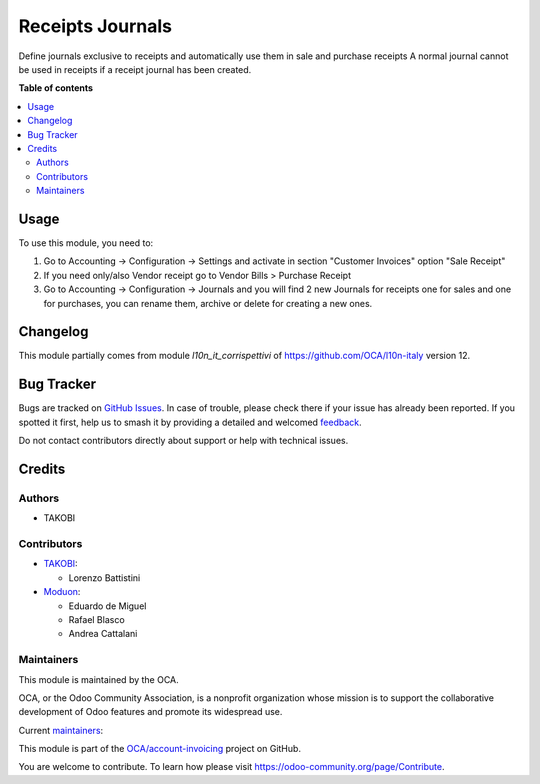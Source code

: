 =================
Receipts Journals
=================

.. 
   !!!!!!!!!!!!!!!!!!!!!!!!!!!!!!!!!!!!!!!!!!!!!!!!!!!!
   !! This file is generated by oca-gen-addon-readme !!
   !! changes will be overwritten.                   !!
   !!!!!!!!!!!!!!!!!!!!!!!!!!!!!!!!!!!!!!!!!!!!!!!!!!!!
   !! source digest: sha256:94e6e960db4a430aeb3e64946e00b41723fc5f8653c7e31e3109388511e46b8e
   !!!!!!!!!!!!!!!!!!!!!!!!!!!!!!!!!!!!!!!!!!!!!!!!!!!!

.. |badge1| image:: https://img.shields.io/badge/maturity-Beta-yellow.png
    :target: https://odoo-community.org/page/development-status
    :alt: Beta
.. |badge2| image:: https://img.shields.io/badge/licence-LGPL--3-blue.png
    :target: http://www.gnu.org/licenses/lgpl-3.0-standalone.html
    :alt: License: LGPL-3
.. |badge3| image:: https://img.shields.io/badge/github-OCA%2Faccount--invoicing-lightgray.png?logo=github
    :target: https://github.com/OCA/account-invoicing/tree/16.0/account_receipt_journal
    :alt: OCA/account-invoicing
.. |badge4| image:: https://img.shields.io/badge/weblate-Translate%20me-F47D42.png
    :target: https://translation.odoo-community.org/projects/account-invoicing-16-0/account-invoicing-16-0-account_receipt_journal
    :alt: Translate me on Weblate
.. |badge5| image:: https://img.shields.io/badge/runboat-Try%20me-875A7B.png
    :target: https://runboat.odoo-community.org/builds?repo=OCA/account-invoicing&target_branch=16.0
    :alt: Try me on Runboat

|badge1| |badge2| |badge3| |badge4| |badge5|

Define journals exclusive to receipts and automatically use them in sale and purchase receipts
A normal journal cannot be used in receipts if a receipt journal has been created.

**Table of contents**

.. contents::
   :local:

Usage
=====

To use this module, you need to:

#. Go to Accounting -> Configuration -> Settings and activate in section "Customer Invoices" option "Sale Receipt"
#. If you need only/also Vendor receipt go to Vendor Bills > Purchase Receipt
#. Go to Accounting -> Configuration -> Journals and you will find 2 new Journals for receipts one for sales and one for purchases, you can rename them, archive or delete for creating a new ones.

Changelog
=========

This module partially comes from module `l10n_it_corrispettivi` of https://github.com/OCA/l10n-italy version 12.

Bug Tracker
===========

Bugs are tracked on `GitHub Issues <https://github.com/OCA/account-invoicing/issues>`_.
In case of trouble, please check there if your issue has already been reported.
If you spotted it first, help us to smash it by providing a detailed and welcomed
`feedback <https://github.com/OCA/account-invoicing/issues/new?body=module:%20account_receipt_journal%0Aversion:%2016.0%0A%0A**Steps%20to%20reproduce**%0A-%20...%0A%0A**Current%20behavior**%0A%0A**Expected%20behavior**>`_.

Do not contact contributors directly about support or help with technical issues.

Credits
=======

Authors
~~~~~~~

* TAKOBI

Contributors
~~~~~~~~~~~~

* `TAKOBI <https://takobi.online>`_:

  * Lorenzo Battistini

* `Moduon <https://www.moduon.team>`_:

  * Eduardo de Miguel
  * Rafael Blasco
  * Andrea Cattalani

Maintainers
~~~~~~~~~~~

This module is maintained by the OCA.

.. image:: https://odoo-community.org/logo.png
   :alt: Odoo Community Association
   :target: https://odoo-community.org

OCA, or the Odoo Community Association, is a nonprofit organization whose
mission is to support the collaborative development of Odoo features and
promote its widespread use.

.. |maintainer-eLBati| image:: https://github.com/eLBati.png?size=40px
    :target: https://github.com/eLBati
    :alt: eLBati
.. |maintainer-anddago78| image:: https://github.com/anddago78.png?size=40px
    :target: https://github.com/anddago78
    :alt: anddago78

Current `maintainers <https://odoo-community.org/page/maintainer-role>`__:

|maintainer-eLBati| |maintainer-anddago78| 

This module is part of the `OCA/account-invoicing <https://github.com/OCA/account-invoicing/tree/16.0/account_receipt_journal>`_ project on GitHub.

You are welcome to contribute. To learn how please visit https://odoo-community.org/page/Contribute.
